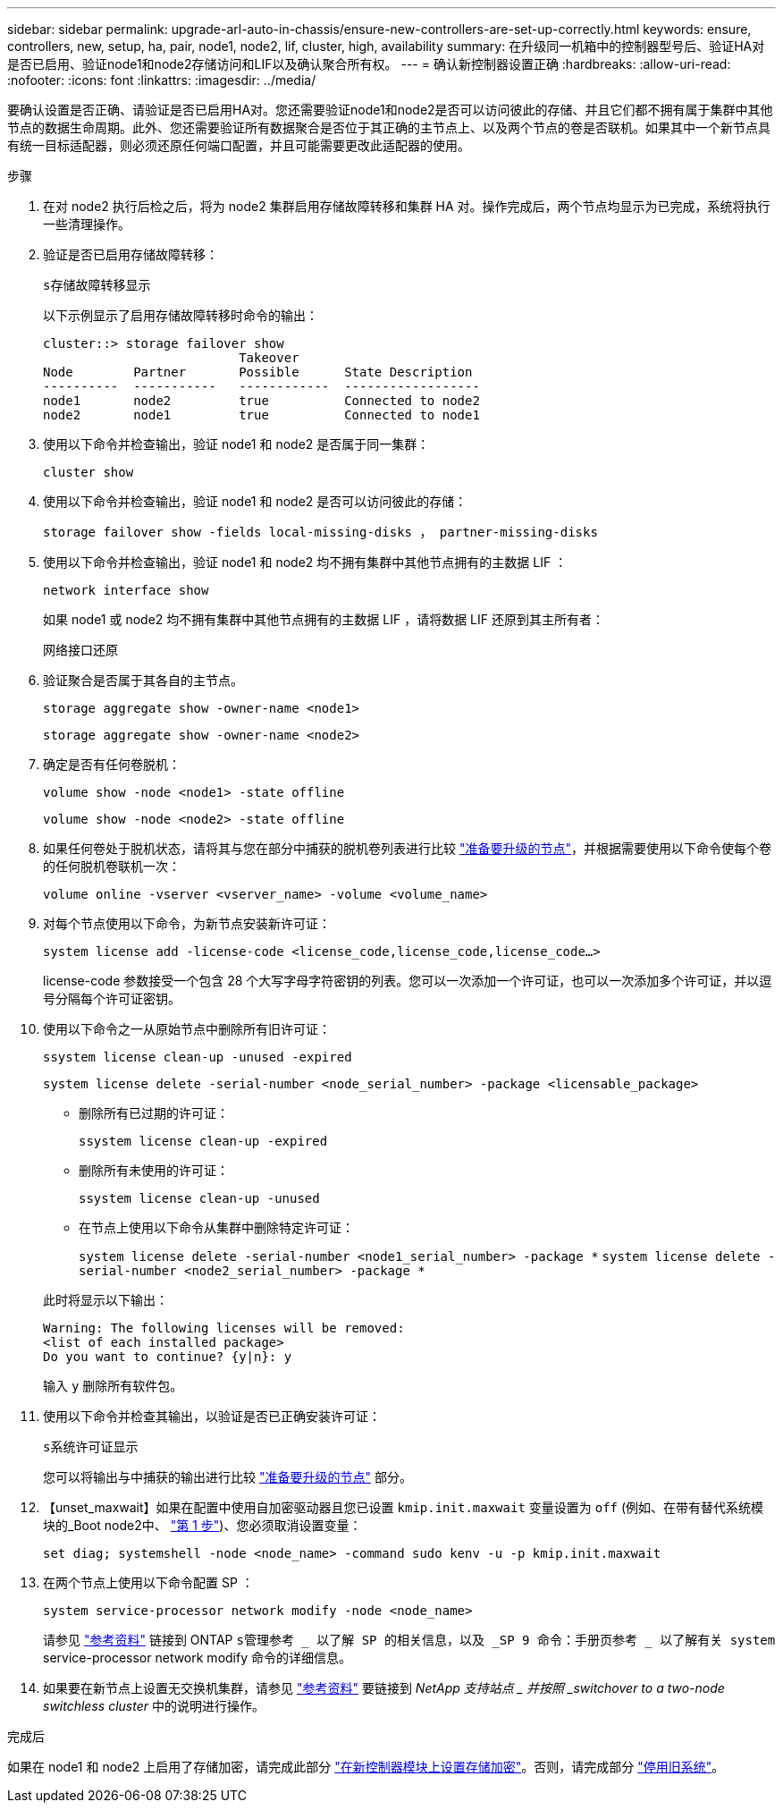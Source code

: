 ---
sidebar: sidebar 
permalink: upgrade-arl-auto-in-chassis/ensure-new-controllers-are-set-up-correctly.html 
keywords: ensure, controllers, new, setup, ha, pair, node1, node2, lif, cluster, high, availability 
summary: 在升级同一机箱中的控制器型号后、验证HA对是否已启用、验证node1和node2存储访问和LIF以及确认聚合所有权。 
---
= 确认新控制器设置正确
:hardbreaks:
:allow-uri-read: 
:nofooter: 
:icons: font
:linkattrs: 
:imagesdir: ../media/


[role="lead"]
要确认设置是否正确、请验证是否已启用HA对。您还需要验证node1和node2是否可以访问彼此的存储、并且它们都不拥有属于集群中其他节点的数据生命周期。此外、您还需要验证所有数据聚合是否位于其正确的主节点上、以及两个节点的卷是否联机。如果其中一个新节点具有统一目标适配器，则必须还原任何端口配置，并且可能需要更改此适配器的使用。

.步骤
. 在对 node2 执行后检之后，将为 node2 集群启用存储故障转移和集群 HA 对。操作完成后，两个节点均显示为已完成，系统将执行一些清理操作。
. 验证是否已启用存储故障转移：
+
`s存储故障转移显示`

+
以下示例显示了启用存储故障转移时命令的输出：

+
[listing]
----
cluster::> storage failover show
                          Takeover
Node	    Partner       Possible      State Description
----------  -----------   ------------  ------------------
node1	    node2         true	        Connected to node2
node2	    node1         true	        Connected to node1
----
. 使用以下命令并检查输出，验证 node1 和 node2 是否属于同一集群：
+
`cluster show`

. 使用以下命令并检查输出，验证 node1 和 node2 是否可以访问彼此的存储：
+
`storage failover show -fields local-missing-disks ， partner-missing-disks`

. 使用以下命令并检查输出，验证 node1 和 node2 均不拥有集群中其他节点拥有的主数据 LIF ：
+
`network interface show`

+
如果 node1 或 node2 均不拥有集群中其他节点拥有的主数据 LIF ，请将数据 LIF 还原到其主所有者：

+
`网络接口还原`

. 验证聚合是否属于其各自的主节点。
+
`storage aggregate show -owner-name <node1>`

+
`storage aggregate show -owner-name <node2>`

. 确定是否有任何卷脱机：
+
`volume show -node <node1> -state offline`

+
`volume show -node <node2> -state offline`

. 如果任何卷处于脱机状态，请将其与您在部分中捕获的脱机卷列表进行比较 link:prepare_nodes_for_upgrade.html["准备要升级的节点"]，并根据需要使用以下命令使每个卷的任何脱机卷联机一次：
+
`volume online -vserver <vserver_name> -volume <volume_name>`

. 对每个节点使用以下命令，为新节点安装新许可证：
+
`system license add -license-code <license_code,license_code,license_code...>`

+
license-code 参数接受一个包含 28 个大写字母字符密钥的列表。您可以一次添加一个许可证，也可以一次添加多个许可证，并以逗号分隔每个许可证密钥。

. 使用以下命令之一从原始节点中删除所有旧许可证：
+
`ssystem license clean-up -unused -expired`

+
`system license delete -serial-number <node_serial_number> -package <licensable_package>`

+
--
** 删除所有已过期的许可证：
+
`ssystem license clean-up -expired`

** 删除所有未使用的许可证：
+
`ssystem license clean-up -unused`

** 在节点上使用以下命令从集群中删除特定许可证：
+
`system license delete -serial-number <node1_serial_number> -package *`
`system license delete -serial-number <node2_serial_number> -package *`



--
+
此时将显示以下输出：

+
[listing]
----
Warning: The following licenses will be removed:
<list of each installed package>
Do you want to continue? {y|n}: y
----
+
输入 `y` 删除所有软件包。

. 使用以下命令并检查其输出，以验证是否已正确安装许可证：
+
`s系统许可证显示`

+
您可以将输出与中捕获的输出进行比较 link:prepare_nodes_for_upgrade.html["准备要升级的节点"] 部分。

. 【unset_maxwait】如果在配置中使用自加密驱动器且您已设置 `kmip.init.maxwait` 变量设置为 `off` (例如、在带有替代系统模块的_Boot node2中、 link:boot_node2_with_a900_controller_and_nvs.html#boot_node2_step1["第 1 步"])、您必须取消设置变量：
+
`set diag; systemshell -node <node_name> -command sudo kenv -u -p kmip.init.maxwait`

. 在两个节点上使用以下命令配置 SP ：
+
`system service-processor network modify -node <node_name>`

+
请参见 link:other_references.html["参考资料"] 链接到 ONTAP `s管理参考 _ 以了解 SP 的相关信息，以及 _SP 9 命令：手册页参考 _ 以了解有关 system` service-processor network modify 命令的详细信息。

. 如果要在新节点上设置无交换机集群，请参见 link:other_references.html["参考资料"] 要链接到 _NetApp 支持站点 _ 并按照 _switchover to a two-node switchless cluster_ 中的说明进行操作。


.完成后
如果在 node1 和 node2 上启用了存储加密，请完成此部分 link:set_up_storage_encryption_new_module.html["在新控制器模块上设置存储加密"]。否则，请完成部分 link:decommission_old_system.html["停用旧系统"]。
